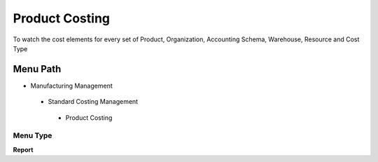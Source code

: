 
.. _functional-guide/menu/productcosting:

===============
Product Costing
===============

To watch the cost elements for every set of Product, Organization, Accounting Schema, Warehouse, Resource and Cost Type

Menu Path
=========


* Manufacturing Management

 * Standard Costing Management

  * Product Costing

Menu Type
---------
\ **Report**\ 

